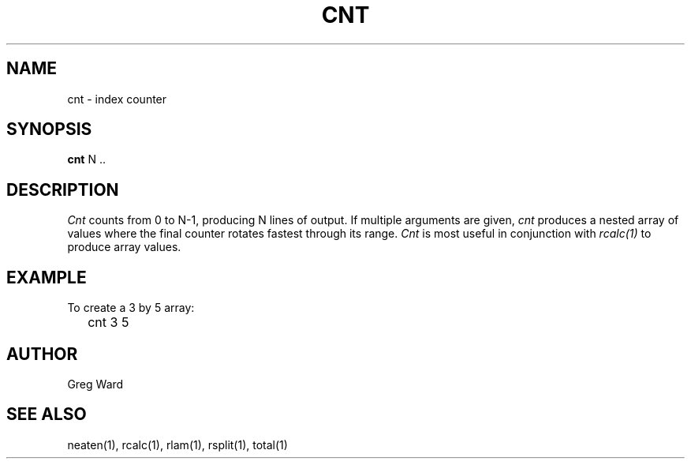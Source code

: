 .\" RCSid "$Id: cnt.1,v 1.4 2019/07/20 00:57:43 greg Exp $"
.TH CNT 1 11/15/93 RADIANCE
.SH NAME
cnt - index counter
.SH SYNOPSIS
.B cnt
N ..
.SH DESCRIPTION
.I Cnt
counts from 0 to N-1, producing N lines of output.
If multiple arguments are given,
.I cnt
produces a nested array of values where the final counter
rotates fastest through its range.
.I Cnt
is most useful in conjunction with
.I rcalc(1)
to produce array values.
.SH EXAMPLE
To create a 3 by 5 array:
.IP "" .2i
cnt 3 5
.SH AUTHOR
Greg Ward
.SH "SEE ALSO"
neaten(1), rcalc(1), rlam(1), rsplit(1), total(1)
